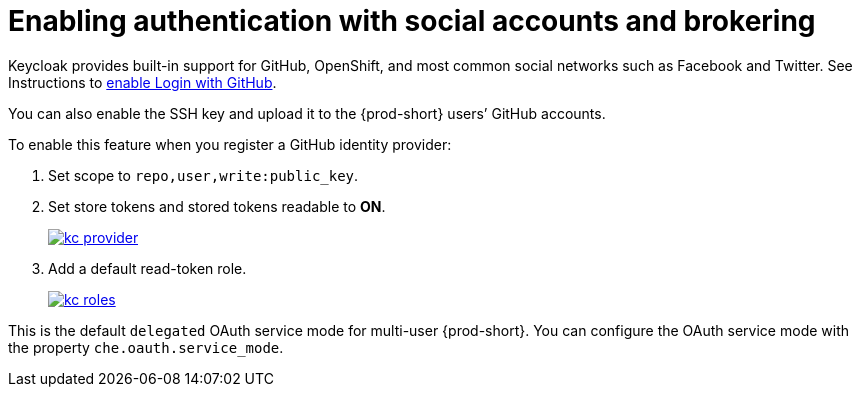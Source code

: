 // configuring-authorization

:context: enabling-authentication-with-social-accounts-and-brokering

[id="enabling-authentication-with-social-accounts-and-brokering_{context}"]
= Enabling authentication with social accounts and brokering

Keycloak provides built-in support for GitHub, OpenShift, and most common social networks such as Facebook and Twitter. See Instructions to link:{keycloak-url}{keycloak-version}/server_admin/#github[enable Login with GitHub].

You can also enable the SSH key and upload it to the {prod-short} users’ GitHub accounts.

To enable this feature when you register a GitHub identity provider:

. Set scope to `repo,user,write:public_key`.

. Set store tokens and stored tokens readable to *ON*.
+
image::git/kc_provider.png[link="{imagesdir}/git/kc_provider.png"]

. Add a default read-token role.
+
image::git/kc_roles.png[link="{imagesdir}/git/kc_roles.png"]

This is the default `delegated` OAuth service mode for multi-user {prod-short}. You can configure the OAuth service mode with the property `che.oauth.service_mode`.

// TODO: To use {prod-short}'s OAuth Authenticator, set `che.oauth.service_mode` to `embedded` and use link:{site-baseurl}che-7/version-control/[Instructions for single-user mode].

// TODO: See link:ide_projects.html#importing-projects-in-the-ide[SSH key management] for more information.
